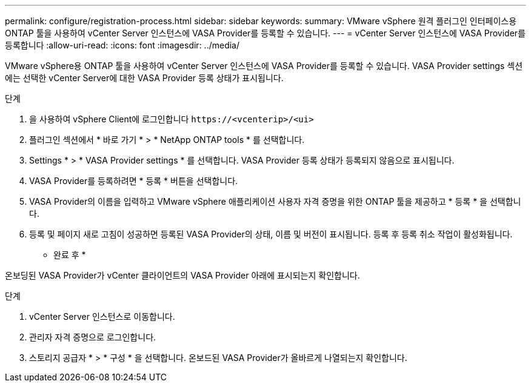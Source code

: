 ---
permalink: configure/registration-process.html 
sidebar: sidebar 
keywords:  
summary: VMware vSphere 원격 플러그인 인터페이스용 ONTAP 툴을 사용하여 vCenter Server 인스턴스에 VASA Provider를 등록할 수 있습니다. 
---
= vCenter Server 인스턴스에 VASA Provider를 등록합니다
:allow-uri-read: 
:icons: font
:imagesdir: ../media/


[role="lead"]
VMware vSphere용 ONTAP 툴을 사용하여 vCenter Server 인스턴스에 VASA Provider를 등록할 수 있습니다. VASA Provider settings 섹션에는 선택한 vCenter Server에 대한 VASA Provider 등록 상태가 표시됩니다.

.단계
. 을 사용하여 vSphere Client에 로그인합니다 `\https://<vcenterip>/<ui>`
. 플러그인 섹션에서 * 바로 가기 * > * NetApp ONTAP tools * 를 선택합니다.
. Settings * > * VASA Provider settings * 를 선택합니다. VASA Provider 등록 상태가 등록되지 않음으로 표시됩니다.
. VASA Provider를 등록하려면 * 등록 * 버튼을 선택합니다.
. VASA Provider의 이름을 입력하고 VMware vSphere 애플리케이션 사용자 자격 증명을 위한 ONTAP 툴을 제공하고 * 등록 * 을 선택합니다.
. 등록 및 페이지 새로 고침이 성공하면 등록된 VASA Provider의 상태, 이름 및 버전이 표시됩니다. 등록 후 등록 취소 작업이 활성화됩니다.


* 완료 후 *

온보딩된 VASA Provider가 vCenter 클라이언트의 VASA Provider 아래에 표시되는지 확인합니다.

.단계
. vCenter Server 인스턴스로 이동합니다.
. 관리자 자격 증명으로 로그인합니다.
. 스토리지 공급자 * > * 구성 * 을 선택합니다. 온보드된 VASA Provider가 올바르게 나열되는지 확인합니다.

